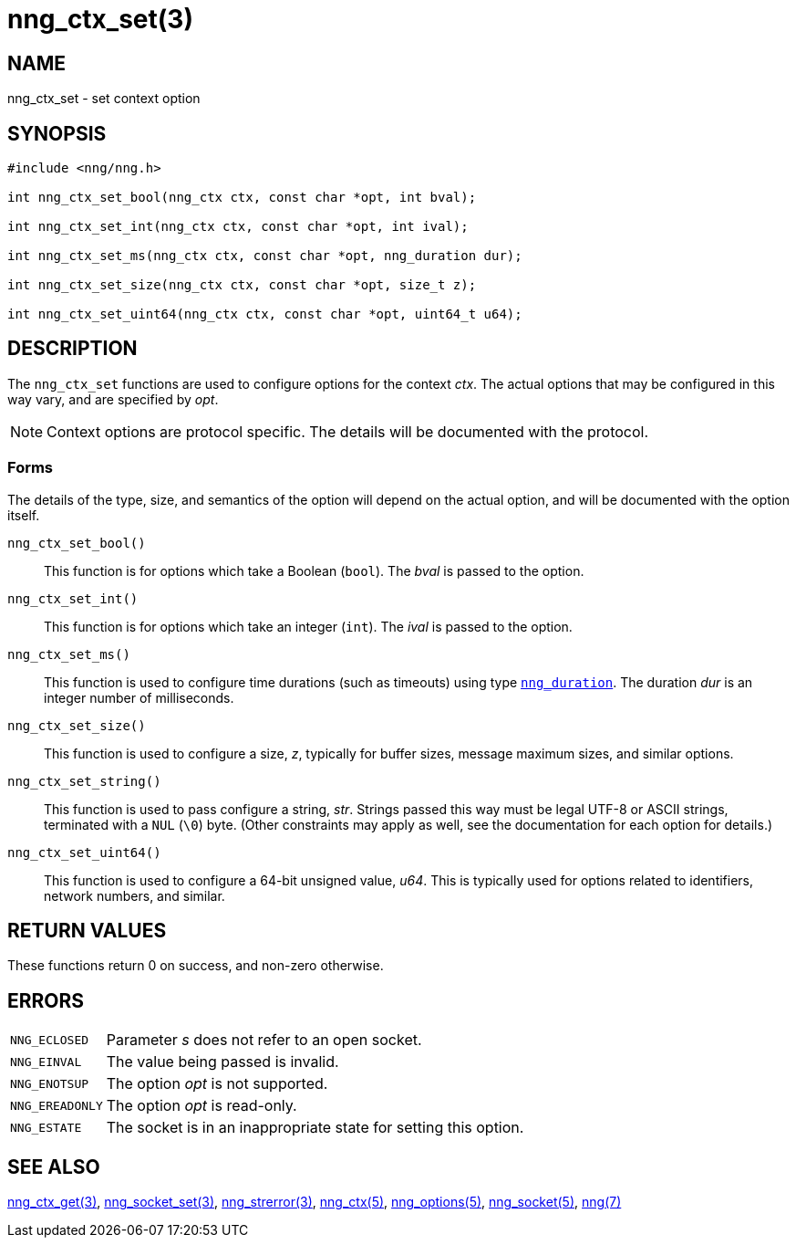 = nng_ctx_set(3)
//
// Copyright 2024 Staysail Systems, Inc. <info@staysail.tech>
// Copyright 2018 Capitar IT Group BV <info@capitar.com>
//
// This document is supplied under the terms of the MIT License, a
// copy of which should be located in the distribution where this
// file was obtained (LICENSE.txt).  A copy of the license may also be
// found online at https://opensource.org/licenses/MIT.
//

== NAME

nng_ctx_set - set context option

== SYNOPSIS

[source, c]
----
#include <nng/nng.h>

int nng_ctx_set_bool(nng_ctx ctx, const char *opt, int bval);

int nng_ctx_set_int(nng_ctx ctx, const char *opt, int ival);

int nng_ctx_set_ms(nng_ctx ctx, const char *opt, nng_duration dur);

int nng_ctx_set_size(nng_ctx ctx, const char *opt, size_t z);

int nng_ctx_set_uint64(nng_ctx ctx, const char *opt, uint64_t u64);
----

== DESCRIPTION

(((options, context)))
The `nng_ctx_set` functions are used to configure options for
the context _ctx_.
The actual options that may be configured in this way vary, and are
specified by _opt_.

NOTE: Context options are protocol specific.
The details will be documented with the protocol.

=== Forms

The details of the type, size, and semantics of the option will depend
on the actual option, and will be documented with the option itself.

`nng_ctx_set_bool()`::
This function is for options which take a Boolean (`bool`).
The _bval_ is passed to the option.

`nng_ctx_set_int()`::
This function is for options which take an integer (`int`).
The _ival_ is passed to the option.

`nng_ctx_set_ms()`::
This function is used to configure time durations (such as timeouts) using
type xref:nng_duration.5.adoc[`nng_duration`].
The duration _dur_ is an integer number of milliseconds.

`nng_ctx_set_size()`::
This function is used to configure a size, _z_, typically for buffer sizes,
message maximum sizes, and similar options.

`nng_ctx_set_string()`::
This function is used to pass configure a string, _str_.
Strings passed this way must be legal UTF-8 or ASCII strings, terminated
with a `NUL` (`\0`) byte.
(Other constraints may apply as well, see the documentation for each option
for details.)

`nng_ctx_set_uint64()`::
This function is used to configure a 64-bit unsigned value, _u64_.
This is typically used for options related to identifiers, network numbers,
and similar.

== RETURN VALUES

These functions return 0 on success, and non-zero otherwise.

== ERRORS

[horizontal]
`NNG_ECLOSED`:: Parameter _s_ does not refer to an open socket.
`NNG_EINVAL`:: The value being passed is invalid.
`NNG_ENOTSUP`:: The option _opt_ is not supported.
`NNG_EREADONLY`:: The option _opt_ is read-only.
`NNG_ESTATE`:: The socket is in an inappropriate state for setting this option.

== SEE ALSO

[.text-left]
xref:nng_ctx_get.3.adoc[nng_ctx_get(3)],
xref:nng_socket_set.3.adoc[nng_socket_set(3)],
xref:nng_strerror.3.adoc[nng_strerror(3)],
xref:nng_ctx.5.adoc[nng_ctx(5)],
xref:nng_options.5.adoc[nng_options(5)],
xref:nng_socket.5.adoc[nng_socket(5)],
xref:nng.7.adoc[nng(7)]
